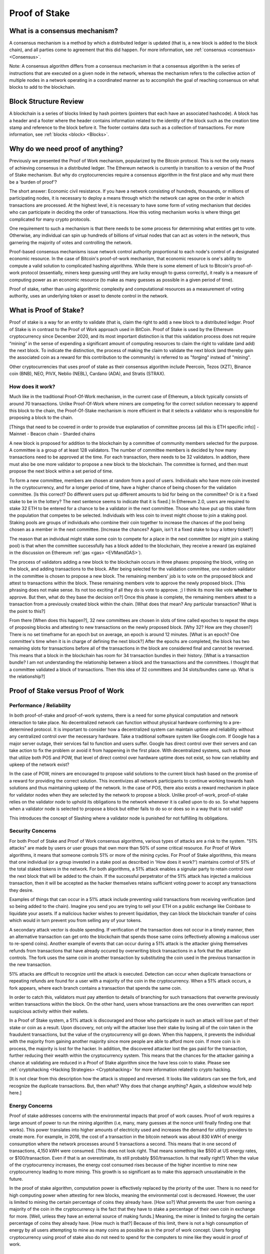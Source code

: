 .. This file is part of the OpenDSA eTextbook project. See
.. http://opendsa.org for more details.
.. Copyright (c) 2012-2020 by the OpenDSA Project Contributors, and
.. distributed under an MIT open source license.

.. avmetadata::
    :author: Kyle Papili, Elizabeth Mulvaney and Cliff Shaffer

Proof of Stake
==============

What is a consensus mechanism?
------------------------------

A consensus mechanism is a method by which a distributed ledger is
updated (that is, a new block is added to the block chain), and all
parties come to agreement that this did happen.
For more information, see
:ref:`consensus <consensus> <Consensus>`.

Note: A consensus algorithm differs from a consensus mechanism in that a
consensus algorithm is the series of instructions that are executed on a 
given node in the network, whereas the mechanism refers to the
collective action of multiple nodes in a network operating in a
coordinated manner as to accomplish the goal of reaching consensus on
what blocks to add to the blockchain.

Block Structure Review
----------------------

A blockchain is a series of blocks linked by hash pointers (pointers
that each have an associated hashcode).
A block has a header and a footer where the
header contains information related to the identity of the block
such as the creation time stamp and reference to the block before it.
The footer contains data such as a collection of transactions.
For more information, see
:ref:`blocks <block> <Blocks>`.

.. odsafig:: Images/BlockDiagram.png
   :width: 350
   :align: center
   :alt: Typical fields found in Blockchain blocks.


Why do we need proof of anything?
------------------------------

Previously we presented the Proof of Work mechanism,
popularized by the Bitcoin protocol.
This is not the only means of achieving consensus in a distributed
ledger.
The Ethereum network is currently in transition to a version of the
Proof of Stake mechanism.
But why do cryptocurrencies require a consensus algorithm in the first
place and why must there be a 'burden of proof'?

The short answer: Economic civil resistance.
If you have a network consisting of hundreds, thousands, or millions
of participating nodes, it is necessary to deploy a means through
which the network can agree on the order in which transactions are
processed.
At the highest level, it is necessary to have some form of voting
mechanism that decides who can participate in deciding the order of
transactions.
How this voting mechanism works is where things get complicated for
many crypto protocols.

One requirement to such a mechanism is that there needs to be some
process for determining what entities get to vote.
Otherwise, any individual can spin up hundreds of billions of virtual
nodes that can act as voters in the network, thus garnering the
majority of votes and controlling the network.

Proof-based consensus mechanisms issue network control authority
proportional to each node's control of a designated economic resource.
In the case of Bitcoin's proof-of-work mechanism, that economic
resource is one's ability to compute a valid solution to complicated
hashing algorithms.
While there is some element of luck to Bitcoin's proof-of-work
protocol (essentially, miners keep guessing until they are lucky
enough to guess correctly), it really is a measure of computing power
as an economic resource (to make as many guesses as possible in a
given period of time).

Proof of stake, rather than using algorithmic complexity and
computational resources as a measurement of voting authority, uses
an underlying token or asset to denote control in the network.


What is Proof of Stake?
-----------------------

Proof of stake is a way for an entity to validate
(that is, claim the right to add) a new block to a distributed ledger.
Proof of Stake is in contrast to the Proof of Work approach used in
BitCoin.
Proof of Stake is used by the Ethereum cryptocurrency since December
2020, and its most important distinction is that this validation
process does not require “mining” in the sense of expending a
significant amount of computing resources to claim the right to
validate (and add) the next block.
To indicate the distinction, the process of making the claim to
validate the next block (and thereby gain the associated coin as a
reward for this contribution to the community)
is referred to as "forging" instead of "mining".

Other cryptocurrencies that uses proof of stake as their consensus
algorithm include Peercoin, Tezos (XZT), Binance coin (BNB), NEO,
PIVX, Neblio (NEBL), Cardano (ADA), and Stratis (STRAX).


How does it work?
~~~~~~~~~~~~~~~~~

Much like in the traditional Proof-Of-Work mechanism, in the current case of Ethereum, a block typically consists of around 70 transactions. Unlike Proof-Of-Work where miners are competing for the correct solution necessary to append this block to the chain, the Proof-Of-Stake mechanism is more efficient in that it selects a validator who is responsible for proposing a block to the chain.

[Things that need to be covered in order to provide true explanation of committee process (all this is ETH specific info)]
- Mainnet
- Beacon chain
- Sharded chains


A new block is proposed for addition to the blockchain by a committee
of community members selected for the purpose.
A committee is a group of at least 128 validators.
The number of committee members is decided by how many transactions
need to be approved at the time.
For each transaction, there needs to be 32 validators.
In addtion, there must also be one more validator to propose
a new block to the blockchain.
The committee is formed, and then must propose the next block
within a set period of time.

To form a new committee, members are chosen at random from a pool
of users.
Individuals who have more coin invested in the cryptocurrency,
and for a longer period of time, 
have a higher chance of being chosen for the validation committee.
[Is this correct? Do different users put up different amounts to bid
for being on the committee? Or is it a fixed stake to be in the lottery?
The next sentence seems to indicate that it is fixed.]
In Ethereum 2.0, users are required to stake 32 ETH to be entered for
a chance to be a validator in the next committee.
Those who have put up this stake form the population that competes to
be selected.
Individuals with less coin to invest might choose to join a staking
pool.
Staking pools are groups of individuals who combine
their coin together to increase the chances of the pool being chosen
as a member in the next committee. [Increase the chances? Again, isn't
it a fixed stake to buy a lottery ticket?]

The reason that an individual might stake some coin to compete for a
place in the next committee (or might join a staking pool) is that
when the committee successfully has a block added to the
blockchain, they receive a reward
(as explained in the discussion on Ethereum
:ref:`gas <gas> <EVMandGAS>`).

The process of validators adding a new block to the blockchain occurs
in three phases:
proposing the block, voting on the block, and adding transactions to
the block.
After being selected for the validation committee, one random
validator in the committee is chosen to propose a new block.
The remaining members' job is to vote on the proposed
block and attest to transactions within the block.
These remaining members vote to approve the newly proposed
block. [This phrasing does not make sense. Its not too exciting if all
they do is vote to approve. ;) I think its more like vote **whether**
to approve. But then, what do they base the decision on?]
Once this phase is complete, the remaining members attest to a
transaction from a previously created block within the chain. [What
does that mean? Any particular transaction? What is the point to this?]

From there [When does this happen?],
32 new committees are chosen in slots of time called
epoches to repeat the steps of proposing blocks and attesting to new
transactions on the newly proposed block. [Why 32? How are they chosen?]
There is no set timeframe for an
epoch but on average, an epoch is around 12 minutes. [What is an
epoch? One committee's time when it is in charge of defining the next block?]
After the epochs are completed, the block has two remaining slots
for transactions before all of the transactions in the block are considered
final and cannot be reversed.
This means that a block in the blockchain has 
room for 34 transaction bundles in their history. [What is a
transaction bundle? I am not understanding the relationship between a
block and the transactions and the committees. I thought that a
committee validated a block of transactions. Then this idea of 32
committees and 34 slots/bundles came up. What is the relationship?]

.. inlineav:: ProofOfStake ss
   :long_name: ProofOfStake Slideshow
   :links: AV/Blockchain/ProofOfStake.css
   :scripts: AV/Blockchain/ProofOfStake.js
   :output: show
     
.. avembed:: Exercises/Blockchain/ProofOfStakeValidatorsSumm.html ka
    :long_name: Proof of Stake Validator


Proof of Stake versus Proof of Work
-----------------------------------

Performance / Reliability
~~~~~~~~~~~~~~~~~

In both proof-of-stake and proof-of-work systems, there is a need for some physical computation and network interaction to take place.
No decentralized network can function without physical hardware conforming to a pre-determined protocol. 
It is important to consider how a decentralized system can maintain uptime and reliability
without any centralized control over the necessary hardware. Take 
a traditional software system like Google.com. If Google has a major
server outage, their services fail to function and users suffer. Google has
direct control over their servers and can take action to fix the problem or
avoid it from happening in the first place. With decentralized systems, such as 
those that utilize both POS and POW, that level of direct control over hardware
uptime does not exist, so how can reliability and upkeep of the network exist?

In the case of POW, miners are encouraged to propose valid solutions to the current
block hash based on the promise of a reward for providing the correct solution. 
This incentivizes all network participants to continue working towards hash solutions
and thus maintaining upkeep of the network. In the case of POS, there also exists a reward mechanism 
in place for validator nodes when they are selected by the network to propose a block. 
Unlike proof-of-work, proof-of-stake relies on the validator node to uphold its obligations to the network
whenever it is called upon to do so. So what happens when a validator node is selected to propose a block
but either fails to do so or does so in a way that is not valid? 

This introduces the concept of Slashing where a validator node is punished for not fulfilling its obligations.

.. inlineav:: ProofOfStakeConflict ss
   :long_name: ProofOfStakeConflict Slideshow
   :links: AV/Blockchain/ProofOfStake.css
   :scripts: AV/Blockchain/ProofOfStakeConflict.js
   :output: show

Security Concerns
~~~~~~~~~~~~~~~~~

For both Proof of Stake and Proof of Work consensus algorithms,
various types of attacks are a risk to the system.
"51% attacks" are made by users or user groups that own more than 50%
of some critical resource.
For Proof of Work algorithms, it means that someone controls 51% 
or more of the mining cycles.
For Proof of Stake algorithms, this means that one individual
(or a group invested in a stake pool as described in 'How does it
work?') maintains control of 51% of the total staked tokens in
the network.
For both algorithms, a 51% attack enables a signular party to retain control over the next block that will be added to the
chain.
If the successful perpetrator of the 51% attack has injected a
malicious transaction, then it will be accepted as the hacker themselves retains sufficient voting power to accept any transactions they desire.

Examples of things that can occur in a 51% attack include preventing
valid transactions from receiving verification
(and so being added to the chain). Imagine you send you are trying to sell your ETH on a public exchange like Coinbase to liquidate your assets. If a malicious hacker wishes to prevent liquidation, they can block the blockchain transfer of coins which would in turn prevent you from selling any of your tokens. 

A secondary attack vector is double spending. If verification of the transaction does not occur in a timely manner,
then an alternative transaction can get onto the blockchain that
spends those same coins
(effectively allowing a malicous user to re-spend coins).
Another example of events that can occur during a 51% attack is the
attacker giving themselves refunds from transactions that have already
occured by overwriting block transactions in a fork that the attacker
controls.
The fork uses the same coin in another transaction by substituting the
coin used in the previous transaction in the new transaction.

51% attacks are difficult to recognize until the attack is executed.
Detection can occur when duplicate transactions or repeating refunds
are found for a user with a majority of the coin in the
cryptocurrency.
When a 51% attack occurs, a fork appears, where each branch contains a
transaction that spends the same coin.

In order to catch this, validators must pay attention to
details of branching for such transactions that overwrite previously 
written transactions within the block.
On the other hand, users whose transactions 
are the ones overwritten can report suspicious activity within their
wallets.

In a Proof of Stake system, a 51% attack is discouraged and those who
participate in such an attack will lose part of their stake or coin as
a result.
Upon discovery, not only will the attacker lose their stake by losing all
of the coin taken in the fraudulent transactions, 
but the value of the cryptocurrency will go down. 
When this happens, it prevents the individual with the
majority from gaining another majority since more people are able to
afford more coin.
If more coin is in process, the majority is lost for the hacker.
In addition, the discovered attacker lost the gas paid for
the transaction, further reducing their wealth within the
cryptocurrency system.
This means that the chances for the attacker gaining a chance at
validating are reduced in a Proof of Stake algorithm since the have
less coin to stake.
Please see :ref:`cryptohacking <Hacking Strategies> <Cryptohacking>`
for more information related to crypto hacking.

[It is not clear from this description how the attack is stopped and
reversed. It looks like validators can see the fork, and recognize the
duplicate transactions. But, then what? Why does that change anything?
Again, a slideshow would help here.]


Energy Concerns
~~~~~~~~~~~~~~~

Proof of stake addresses concerns with the environmental impacts that
proof of work causes.
Proof of work requires a large amount of power to run the mining
algorithm (i.e, many, many guesses at the nonce until finally finding
one that works).
This power translates into higher amounts of electricity used and
increases the demand for utility providers to create more.
For example, in 2016, the cost of a transaction in the bitcoin network
was about 830 kWH of energy consumption where the network processes 
around 5 transactions a second.
This means that in one second of transactions, 4,150 kWH were
consumed. [This does not look right. That means something like $500 at
US energy rates, or $100/transaction. Even if that is an overestimate,
its still probably $50/transaction. Is that really right?]
When the value of the cryptocurrency increases, the energy cost
consumed rises because of the higher incentive to mine new
cryptocurrency leading to more mining.
This growth is so significant as to make this approach unsustainable
in the future.

In the  proof of stake algorithm, computation power is effectively
replaced by the priority of the user.
There is no need for high computing power when attesting for new
blocks, meaning the environmental cost is decreased.
However, the user is limited to mining the certain percentage 
of coins they already have. [How so?]
What prevents the user from owning a majority of the coin in the
cryptocurrency is the fact that they have to stake a percentage of
their own coin in exchange for more. [Well, unless they have an
external source of making funds.]
Meaning, the miner is limited to forging the certain percentage of
coins they already have. [How much is that?]
Because of this limit, there is not a high consumption of energy by
all users attempting to mine as many coins as possible as in the proof
of work concept.
Users forging cryptocurrency using proof of stake also do not need to
spend for the computers to mine like they would in proof of work.


Risks of Concentration
~~~~~~~~~~~~~~~~~~~~~~

For proof of work algorithms, a business or group of individuals can
collect coin by mining with several computers.
Because of this collection of resources to one group, potentially
a single group could own the majority of the mining power
(i.e. Bitcoin for some investors in China) with no extra cost of
bitcoin other than the cost of mining them.

For proof of stake algorithms, when an individual is investing in
more cryptocurrency, they must put some percentage of their coin in
for exchange for a chance to be selected for the validation committee.
This exchange is a holding similar to investing in stocks. 
The user may get this back when they attest for the right blocks in
the currency.
The coin not invested in the stake can be used for transactions.
This means that an individual with a large amount of wealth could
invest more for higher gains.
An individual or group with lower investment availability has a lower
rate of return since there is a lower chance of being assigned to a
committee.
However, even if an individual with a large stake invested in the
cryptocurrencies, will still not have a majority since the value of
the cryptocurrency is more than the individual's worth. [Why?]
If the cryptocurrency
equates to an individual's worth, it would be easy to invest higher pecentages
in stake and increase chances of being chosen for validation committees where,
if the user has malicious intent, they can initiate the 51%
attack. [I don't understand this sentence.]

.. avembed:: Exercises/Blockchain/PoWvPoSSumm.html ka
    :long_name: Proof of Stake vs Proof of Work
